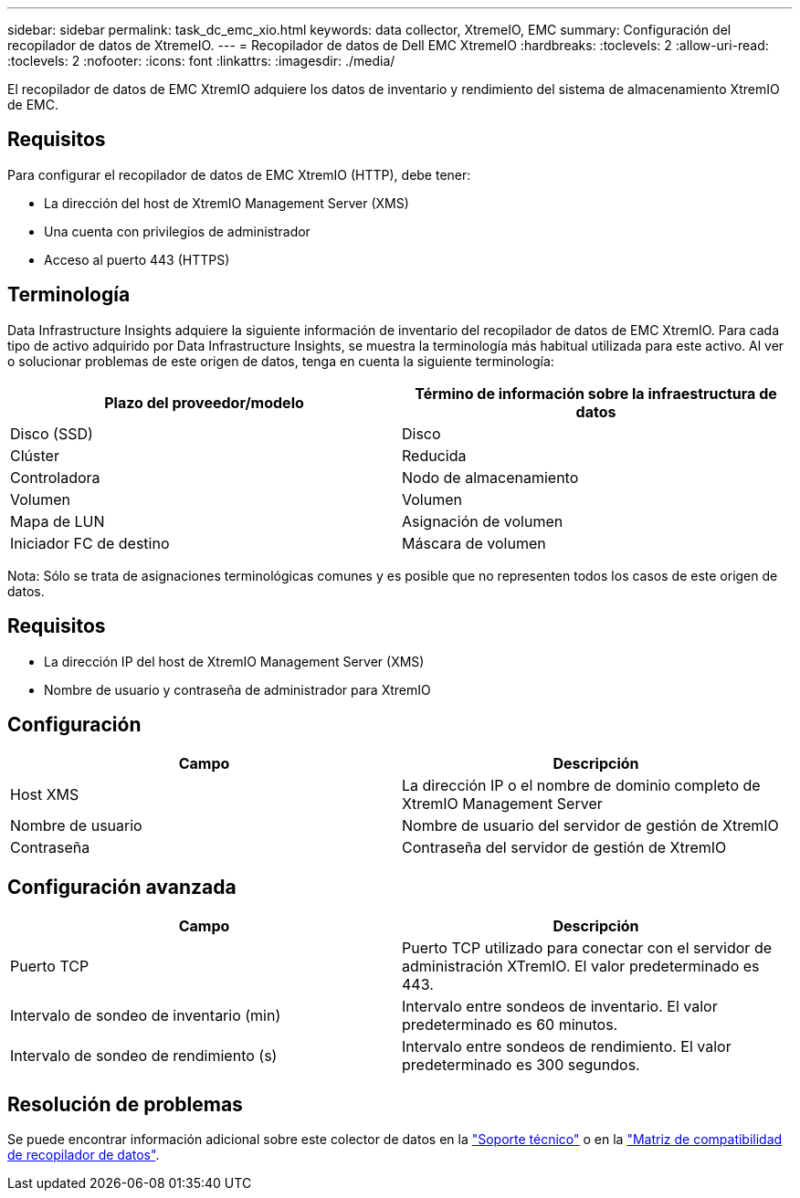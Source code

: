 ---
sidebar: sidebar 
permalink: task_dc_emc_xio.html 
keywords: data collector, XtremeIO, EMC 
summary: Configuración del recopilador de datos de XtremeIO. 
---
= Recopilador de datos de Dell EMC XtremeIO
:hardbreaks:
:toclevels: 2
:allow-uri-read: 
:toclevels: 2
:nofooter: 
:icons: font
:linkattrs: 
:imagesdir: ./media/


[role="lead"]
El recopilador de datos de EMC XtremIO adquiere los datos de inventario y rendimiento del sistema de almacenamiento XtremIO de EMC.



== Requisitos

Para configurar el recopilador de datos de EMC XtremIO (HTTP), debe tener:

* La dirección del host de XtremIO Management Server (XMS)
* Una cuenta con privilegios de administrador
* Acceso al puerto 443 (HTTPS)




== Terminología

Data Infrastructure Insights adquiere la siguiente información de inventario del recopilador de datos de EMC XtremIO. Para cada tipo de activo adquirido por Data Infrastructure Insights, se muestra la terminología más habitual utilizada para este activo. Al ver o solucionar problemas de este origen de datos, tenga en cuenta la siguiente terminología:

[cols="2*"]
|===
| Plazo del proveedor/modelo | Término de información sobre la infraestructura de datos 


| Disco (SSD) | Disco 


| Clúster | Reducida 


| Controladora | Nodo de almacenamiento 


| Volumen | Volumen 


| Mapa de LUN | Asignación de volumen 


| Iniciador FC de destino | Máscara de volumen 
|===
Nota: Sólo se trata de asignaciones terminológicas comunes y es posible que no representen todos los casos de este origen de datos.



== Requisitos

* La dirección IP del host de XtremIO Management Server (XMS)
* Nombre de usuario y contraseña de administrador para XtremIO




== Configuración

[cols="2*"]
|===
| Campo | Descripción 


| Host XMS | La dirección IP o el nombre de dominio completo de XtremIO Management Server 


| Nombre de usuario | Nombre de usuario del servidor de gestión de XtremIO 


| Contraseña | Contraseña del servidor de gestión de XtremIO 
|===


== Configuración avanzada

[cols="2*"]
|===
| Campo | Descripción 


| Puerto TCP | Puerto TCP utilizado para conectar con el servidor de administración XTremIO. El valor predeterminado es 443. 


| Intervalo de sondeo de inventario (min) | Intervalo entre sondeos de inventario. El valor predeterminado es 60 minutos. 


| Intervalo de sondeo de rendimiento (s) | Intervalo entre sondeos de rendimiento. El valor predeterminado es 300 segundos. 
|===


== Resolución de problemas

Se puede encontrar información adicional sobre este colector de datos en la link:concept_requesting_support.html["Soporte técnico"] o en la link:reference_data_collector_support_matrix.html["Matriz de compatibilidad de recopilador de datos"].
